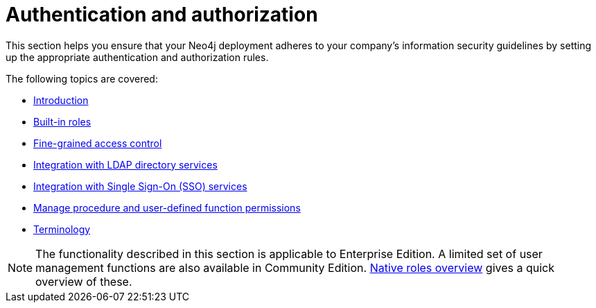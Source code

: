 [role=enterprise-edition]
[[auth]]
= Authentication and authorization
:description: This chapter describes authentication and authorization in Neo4j. 

This section helps you ensure that your Neo4j deployment adheres to your company's information security guidelines by setting up the appropriate authentication and authorization rules.

The following topics are covered:

* xref:authentication-authorization/introduction.adoc[Introduction]
* xref:authentication-authorization/built-in-roles.adoc[Built-in roles]
* xref:authentication-authorization/access-control.adoc[Fine-grained access control]
* xref:authentication-authorization/ldap-integration.adoc[Integration with LDAP directory services]
* xref:authentication-authorization/sso-integration.adoc[Integration with Single Sign-On (SSO) services]
* xref:authentication-authorization/manage-execute-permissions.adoc[Manage procedure and user-defined function permissions]
* xref:authentication-authorization/terminology.adoc[Terminology]


[NOTE]
--
The functionality described in this section is applicable to Enterprise Edition.
A limited set of user management functions are also available in Community Edition.
xref:authentication-authorization/built-in-roles.adoc#auth-built-in-roles-overview[Native roles overview] gives a quick overview of these.
--